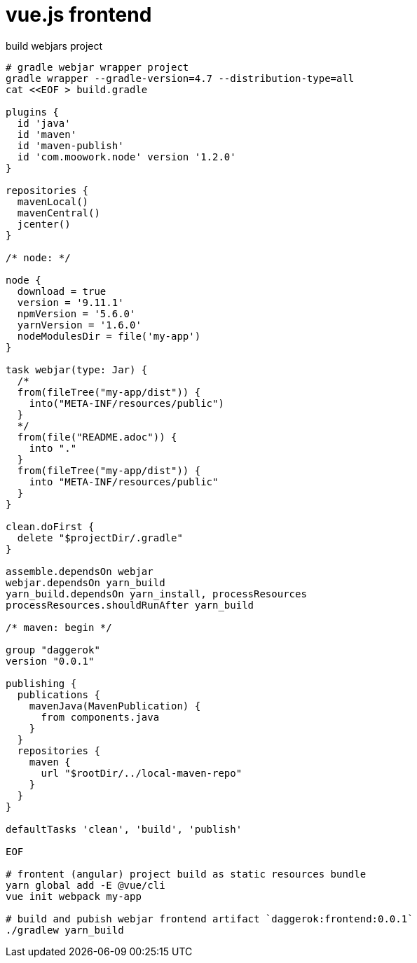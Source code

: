 = vue.js frontend

.build webjars project
----
# gradle webjar wrapper project
gradle wrapper --gradle-version=4.7 --distribution-type=all
cat <<EOF > build.gradle

plugins {
  id 'java'
  id 'maven'
  id 'maven-publish'
  id 'com.moowork.node' version '1.2.0'
}

repositories {
  mavenLocal()
  mavenCentral()
  jcenter()
}

/* node: */

node {
  download = true
  version = '9.11.1'
  npmVersion = '5.6.0'
  yarnVersion = '1.6.0'
  nodeModulesDir = file('my-app')
}

task webjar(type: Jar) {
  /*
  from(fileTree("my-app/dist")) {
    into("META-INF/resources/public")
  }
  */
  from(file("README.adoc")) {
    into "."
  }
  from(fileTree("my-app/dist")) {
    into "META-INF/resources/public"
  }
}

clean.doFirst {
  delete "$projectDir/.gradle"
}

assemble.dependsOn webjar
webjar.dependsOn yarn_build
yarn_build.dependsOn yarn_install, processResources
processResources.shouldRunAfter yarn_build

/* maven: begin */

group "daggerok"
version "0.0.1"

publishing {
  publications {
    mavenJava(MavenPublication) {
      from components.java
    }
  }
  repositories {
    maven {
      url "$rootDir/../local-maven-repo"
    }
  }
}

defaultTasks 'clean', 'build', 'publish'

EOF

# frontent (angular) project build as static resources bundle
yarn global add -E @vue/cli
vue init webpack my-app

# build and pubish webjar frontend artifact `daggerok:frontend:0.0.1`
./gradlew yarn_build
----

